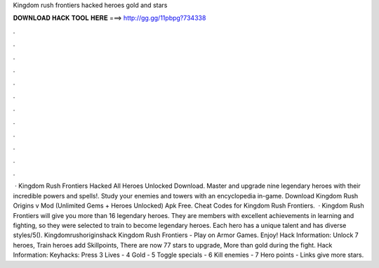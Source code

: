 Kingdom rush frontiers hacked heroes gold and stars

𝐃𝐎𝐖𝐍𝐋𝐎𝐀𝐃 𝐇𝐀𝐂𝐊 𝐓𝐎𝐎𝐋 𝐇𝐄𝐑𝐄 ===> http://gg.gg/11pbpg?734338

.

.

.

.

.

.

.

.

.

.

.

.

 · Kingdom Rush Frontiers Hacked All Heroes Unlocked Download. Master and upgrade nine legendary heroes with their incredible powers and spells!. Study your enemies and towers with an encyclopedia in-game. Download Kingdom Rush Origins v Mod (Unlimited Gems + Heroes Unlocked) Apk Free. Cheat Codes for Kingdom Rush Frontiers.  · Kingdom Rush Frontiers will give you more than 16 legendary heroes. They are members with excellent achievements in learning and fighting, so they were selected to train to become legendary heroes. Each hero has a unique talent and has diverse styles/5(). Kingdomrushoriginshack Kingdom Rush Frontiers - Play on Armor Games. Enjoy! Hack Information: Unlock 7 heroes, Train heroes add Skillpoints, There are now 77 stars to upgrade, More than gold during the fight. Hack Information: Keyhacks: Press 3 Lives - 4 Gold - 5 Toggle specials - 6 Kill enemies - 7 Hero points - Links give more stars.